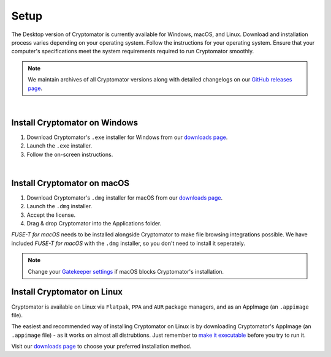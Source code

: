 Setup
=====

The Desktop version of Cryptomator is currently available for Windows, macOS, and Linux. 
Download and installation process varies depending on your operating system. Follow the instructions for your operating system.
Ensure that your computer's specifications meet the system requirements required to run Cryptomator smoothly.

.. note::

    We maintain archives of all Cryptomator versions along with detailed changelogs on our `GitHub releases page <https://github.com/cryptomator/cryptomator/releases>`_.

.. _desktop/setup/windows:

|

Install Cryptomator on Windows
------------------------------

1. Download Cryptomator's ``.exe`` installer for Windows from our `downloads page <https://cryptomator.org/downloads>`_.
2. Launch the ``.exe`` installer.
3. Follow the on-screen instructions.

|

.. _desktop/setup/macos:

Install Cryptomator on macOS
----------------------------

1. Download Cryptomator's ``.dmg`` installer for macOS from our `downloads page <https://cryptomator.org/downloads>`_.
2. Launch the ``.dmg`` installer.
3. Accept the license.
4. Drag & drop Cryptomator into the Applications folder.

*FUSE-T for macOS* needs to be installed alongside Cryptomator to make file browsing integrations possible.
We have included *FUSE-T for macOS* with the ``.dmg`` installer, so you don't need to install it seperately.

.. note::

    Change your `Gatekeeper settings <https://support.apple.com/HT202491>`_ if macOS blocks Cryptomator's installation.

.. _desktop/setup/linux:

Install Cryptomator on Linux
----------------------------

Cryptomator is available on Linux via ``Flatpak``, ``PPA`` and ``AUR`` package managers, and as an AppImage (an ``.appimage`` file).

The easiest and recommended way of installing Cryptomator on Linux is by downloading Cryptomator's AppImage (an ``.appimage`` file) - as it works on almost all distrubtions. 
Just remember to `make it executable <https://docs.appimage.org/user-guide/run-appimages.html#running-appimages>`_ before you try to run it.

Visit our `downloads page <https://cryptomator.org/downloads>`_ to choose your preferred installation method.
